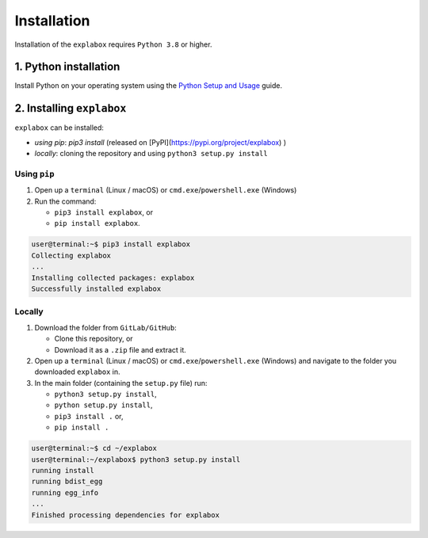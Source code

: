 
Installation
============

Installation of the ``explabox`` requires ``Python 3.8`` or higher.

1. Python installation
^^^^^^^^^^^^^^^^^^^^^^

Install Python on your operating system using the `Python Setup and Usage <https://docs.python.org/3/using/index.html>`_ guide.

2. Installing ``explabox``
^^^^^^^^^^^^^^^^^^^^^^^^^^^^^^

``explabox`` can be installed:


* *using* `pip`: `pip3 install` (released on [PyPI](https://pypi.org/project/explabox) )
* *locally*\ : cloning the repository and using ``python3 setup.py install``

Using ``pip``
~~~~~~~~~~~~~~~~~


#. Open up a ``terminal`` (Linux / macOS) or ``cmd.exe``\ /\ ``powershell.exe`` (Windows)
#. Run the command:

   * ``pip3 install explabox``\ , or
   * ``pip install explabox``.

.. code-block:: console

   user@terminal:~$ pip3 install explabox
   Collecting explabox
   ...
   Installing collected packages: explabox
   Successfully installed explabox

Locally
~~~~~~~


#. Download the folder from ``GitLab/GitHub``\ :

   * Clone this repository, or 
   * Download it as a ``.zip`` file and extract it.

#. Open up a ``terminal`` (Linux / macOS) or ``cmd.exe``\ /\ ``powershell.exe`` (Windows) and navigate to the folder you downloaded ``explabox`` in.
#. In the main folder (containing the ``setup.py`` file) run:

   * ``python3 setup.py install``\ ,
   * ``python setup.py install``\ ,
   * ``pip3 install .`` or,
   * ``pip install .``

.. code-block:: console

   user@terminal:~$ cd ~/explabox
   user@terminal:~/explabox$ python3 setup.py install
   running install
   running bdist_egg
   running egg_info
   ...
   Finished processing dependencies for explabox

